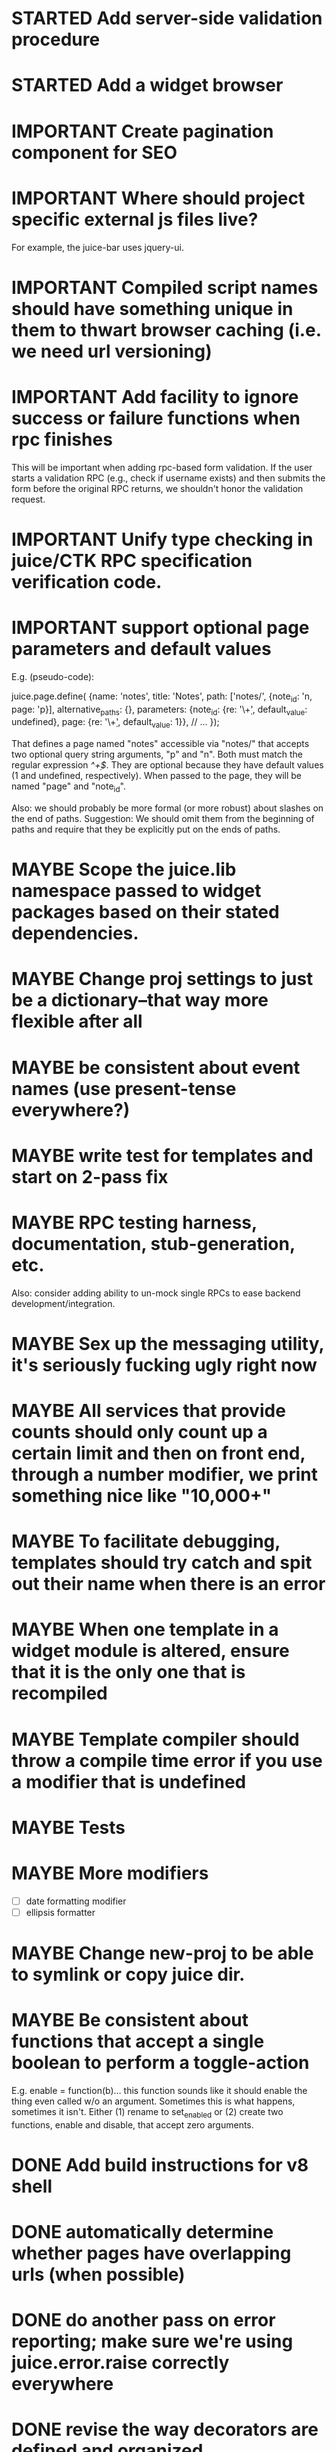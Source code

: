 #+TYP_TODO: MAYBE IMPORTANT NEXT STARTED WAITING DONE
#+STARTUP: overview

* STARTED Add server-side validation procedure
* STARTED Add a widget browser
* IMPORTANT Create pagination component for SEO
* IMPORTANT Where should project specific external js files live?
  For example, the juice-bar uses jquery-ui.
* IMPORTANT Compiled script names should have something unique in them to thwart browser caching (i.e. we need url versioning)
* IMPORTANT Add facility to ignore success or failure functions when rpc finishes
  This will be important when adding rpc-based form validation. If
  the user starts a validation RPC (e.g., check if username
  exists) and then submits the form before the original RPC
  returns, we shouldn't honor the validation request.
* IMPORTANT Unify type checking in juice/CTK RPC specification verification code.
* IMPORTANT support optional page parameters and default values

    E.g. (pseudo-code):

        juice.page.define(
            {name: 'notes',
             title: 'Notes',
             path: ['notes/', {note_id: 'n, page: 'p}],
             alternative_paths: {},
             parameters: {note_id: {re: '\\d+', default_value: undefined},
                          page: {re: '\\d+', default_value: 1}},
             // ...
            });

    That defines a page named "notes" accessible via "notes/" that accepts two
    optional query string arguments, "p" and "n". Both must match the regular
    expression /^\d+$/. They are optional because they have default values (1
    and undefined, respectively). When passed to the page, they will be named
    "page" and "note_id".

    Also: we should probably be more formal (or more robust) about slashes on
    the end of paths. Suggestion: We should omit them from the beginning of
    paths and require that they be explicitly put on the ends of paths.

* MAYBE Scope the juice.lib namespace passed to widget packages based on their stated dependencies.
* MAYBE Change proj settings to just be a dictionary--that way more flexible after all
* MAYBE be consistent about event names (use present-tense everywhere?)
* MAYBE write test for templates and start on 2-pass fix
* MAYBE RPC testing harness, documentation, stub-generation, etc.
  Also: consider adding ability to un-mock single RPCs to ease backend development/integration.
* MAYBE Sex up the messaging utility, it's seriously fucking ugly right now
* MAYBE All services that provide counts should only count up a certain limit and then on front end, through a number modifier, we print something nice like "10,000+"
* MAYBE To facilitate debugging, templates should try catch and spit out their name when there is an error
* MAYBE When one template in a widget module is altered, ensure that it is the only one that is recompiled
* MAYBE Template compiler should throw a compile time error if you use a modifier that is undefined
* MAYBE Tests
* MAYBE More modifiers
  - [ ] date formatting modifier
  - [ ] ellipsis formatter

* MAYBE Change new-proj to be able to symlink or copy juice dir.
* MAYBE Be consistent about functions that accept a single boolean to perform a toggle-action

E.g. enable = function(b)... this function sounds like it should enable the thing even called w/o an argument.
Sometimes this is what happens, sometimes it isn't. Either (1) rename to set_enabled or (2) create two functions,
enable and disable, that accept zero arguments.
* DONE Add build instructions for v8 shell
* DONE automatically determine whether pages have overlapping urls (when possible)
* DONE do another pass on error reporting; make sure we're using juice.error.raise correctly everywhere
* DONE revise the way decorators are defined and organized
- Rename decorators to "enhancers". E.g. that.decorate would become that.enhance.
- Enhancers should be defined within widget packages; eliminate the decorators directory.
- This would give enhancers access to compiled templates w/o additional work.
- Enhancers need not be publicly accessible except to the that.enhance method.
- Enhancers would obviously inherit the widget package's namespace.
* DONE templates blow up if you use the value a as a loop index
* DONE Decorators should add a class to the widget to facilitate styling
For example, simple_form should add the simple_form class to the widget.
* DONE fix growls
* DONE Fix dumb paginator loading of new items
* DONE Spidermonkey with file I/O

* DONE Remove dependency on template in page.js
  path_template = usul.template.parse(my.path().replace(dynamic_path_var_re, '{{$1}}'));

* DONE When we modify a dependency in our js dependencies, propagate this to scons
  scons can dynamically add dependencies based on some output from
  a javascript dependency analysis program.
* DONE Make page definition more declarative
  [19:01] graham.lowe> hey
  [19:01] graham.lowe> how do you feel about making the page defs
  more declarative
  [19:02] graham.lowe> e.g.,
  [19:02] Daniel Cowgill> i think it might be a good idea
  [19:02] graham.lowe>
  usul.page.define(
    {layout: foo.layout,
     widget_package: ['spam', 'core'],
     path: 'hello',
     params: ['username'],
     init_widgets: function(args) {...}})
  [19:03] Daniel Cowgill> yeah
  [19:03] Daniel Cowgill> i'm down with that
  [19:03] Daniel Cowgill> rpc-style
  [19:03] Daniel Cowgill> it's simpler
  [19:03] Daniel Cowgill> and there's less room for fucking shit up
  [19:03] graham.lowe> i think removing as much syntax as possible
  will be helpful.
  [19:03] Daniel Cowgill> agreed
  ---

* DONE convert all widgets to not explictly call render
* DONE Write out own growl

* DONE Remove duplication in build tests
  The files in build_tests should just call some function. This same function
  should be used to determine what js interpreter specific file to load.
* DONE Bulletin board
* DONE Reimplement bookmarking
* DONE foreach, map, any, ntimes, filter, etc. -- these guys MUST TAKE ARGS IN CONSISTENT ORDER!
* DONE Scope the proj dictionary based on dependency analysis
* DONE test in Internet Explorer and check for memory leaks
* DONE it's too easy to create infinite loops in widgets using that.on_domified + my.refresh
  For example:

        that.on_domified(
            function() {
                proj.rpcs.foo.bar(
                    rpc_args,
                    function(response) {
                        // render the widget based on response
                        my.refresh(new_representaton);
                    });
            });
* DONE Layouts should be a file, not a directory
* DONE Wrapper around interpreter specific implementations
* DONE Add some sort of history serializer so that widgets can save state across "page" changes
* DONE change all decorators to add a method with the name of the decorator and individual methods would be called via strings
* DONE private widgets (with explicit export of public widgets?)
* DONE Template macro
* DONE Real demo
  - notes compose dialog
  - notes reply
  - compose note button
  - other folders
  - ads
  - hookup minification
  - hookup CDN and other YSlow stuff
  - hookup backend
* DONE Move proj.message etc to usul.util
* DONE Wrap up this pattern
  var info = {can_be_deleted:  spec.can_be_deleted,
              blah: spec.blah};

* DONE Add a release mode to scons
* DONE Write manage.js for starting new widgets and new rpcs
* DONE new-project.js for starting a new project
* DONE Fix new-project
* DONE Error handling
  Ability to report original location of error in a concatenated
  file. One idea would be to use window.onerror and have it
  inspect some usul variable.

* DONE utility for starting new widgets
* DONE RPCs should check arguments
* DONE Do not include mocking code in shipped product
* DONE RPC spec validation might need to handle different types of responses such as pagination (e.g., dumb, total, has_next may vary), also what about no response (i.e., undefined)?
  decided that it shouldn't
* DONE Revisit util.callback and error handling [6/6]
  - [X] add compile-time linting for js files to eliminate syntax errors
  - [X] put try-catch around every script
  - [X] wrap ajax call in rpc (in set_proxy: replace proxy_fn with one that is wrapped)
  - [X] make sure mocked calls are delayed (put in their own threads) and wrapped
  - [X] juice needs to be protected from all user-space code (i.e. treat juice like a kernel)
  - [X] release-mode builds should not display info about internal errors (e.g. citations)

* DONE Figure out why remember password doesn't work
* DONE In release mode, usul.log should probably not do an alert
* DONE Fix bug in mocking
  Mock calls should not return until rpcs have started. Changing
  rpcs to execute without delays breaks everything. Try this:

  original:
  execute_with_delay(
      function() {
          var data = usul.is_function(rpc.mock) ? rpc.mock(args) : rpc.mock;
          success_fn({outcome: 'success', data: data});
      });

  to reproduce, remove the execute_with_delay.

  var data = usul.is_function(rpc.mock) ? rpc.mock(args) : rpc.mock;
  success_fn({outcome: 'success', data: data});

* DONE On lint failure, cat the log file so that we get a more informative build error
* DONE Rename project directory to proj to be consistent with namespaces
* DONE session/textarea hack is broken, doesn't save textarea between reloads, also:
  Loses "default" state on reload, which causes undefined values to be passed
  to widgets. E.g. inbox_multiview. Possible changes required to
  inbox_multiview to address this, too.

* DONE Figure out a better way to test rpcs
* DONE tabs should be able to load widgets async
* DONE Rename removable to deletable and update accordingly
* DONE fix template instantiation problem w/ internal templates
Templates assigned to juice.templates aren't working due to self-reference in compile_templates.js.
Possible solution: build juice/web the same way we build widget packages.
* DONE convert demo to have a regular project structure
  It must be a separate project under git.
  We would provide a script to symlink the juice directory to the regular juice.
* DONE automatically generate form html/template based on abstract description of form inputs
  [X] Double-click protection
  [ ] General form error label at top of form?
  [X] RPC to load data? lazy-loaded form input?
  [X] Is form input ready? and disable form until it is
  [X] Preloading a form input with values. Is this different than with ref data from an RPC?
* DONE Add facility for adding external js urls on a per widget basis at compile time
* DONE Add facility for adding help to form inputs
<<<<<<< HEAD:docs/TODO.org
* DONE Consider creating decorator packages which are used by widget packages
=======
* DONE Move pages/*.js into pages.js
* DONE Consider creating decorator packages which are used by widget packages
* DONE Consider replacing my.on_domify with my.after_domify
* DONE Clean up paged_list code in bar. Checkable, filterable enhancers and then also change everything
to use proj.widget.bar.link.

* DONE Remove dead widgets
* DONE Ensure that the interface of the standard form widgets are consistent
  For example, the key-value ordering for radio group and select list are different
  and some widgets have a set_data method, while others have a set_options method.

* DONE Add hrefs to all links in standard library components + demo
* DONE support alternative page paths
    It should be possible to specify alternative page paths. For example:

        juice.page.define(
            {name: 'user_profile',
             path: '<<username>>/',
             alternative_paths: {
                 foo: 'users/<<username>>/',
                 bar: ['profile/', {username: 'u'}]
             },
             parameters: {username: {re: '\\w+'}},
             // ...
            });

    That defines a page named "user_profile" whose default path is a dynamic
    path containing the username parameter (regexp must be specified in the
    parameters attribute), and with two alternative paths, the second of which
    expects a query string arg named "u" that will be passed to the page as
    "username". The page's url() method will, by default, return the default
    path, but can be passed a second argument naming an alternative path, e.g.
    proj.pages.user_profile.url({username:"bob", "foo").
* DONE Add sha1 to juice v8 shell
* DONE Add support for singleton widgets
  For example, only one recaptcha widget should appear on a page
  at a time. This is more like reference counting than counting
  the number of constructions, because once a widget is disposed,
  it's ok to construct another one.

* DONE Fix issues with v8 shell
  - utf-16 write?
  - dir_exists has bug (doesn't differentiate between test for directory and file)--perhaps
  - review docs for handle scope
  - test for memory leaks

* DONE automatically determine whether pages have overlapping urls (when possible)
=======

